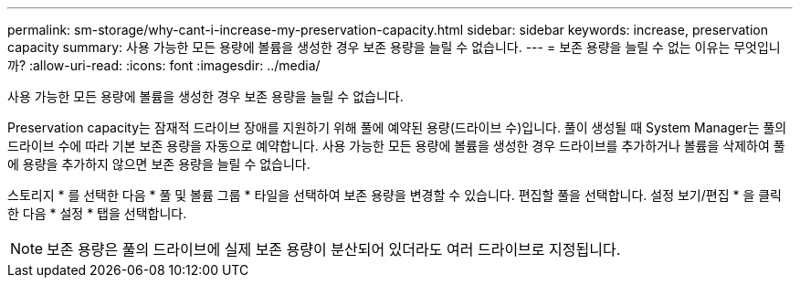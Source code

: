 ---
permalink: sm-storage/why-cant-i-increase-my-preservation-capacity.html 
sidebar: sidebar 
keywords: increase, preservation capacity 
summary: 사용 가능한 모든 용량에 볼륨을 생성한 경우 보존 용량을 늘릴 수 없습니다. 
---
= 보존 용량을 늘릴 수 없는 이유는 무엇입니까?
:allow-uri-read: 
:icons: font
:imagesdir: ../media/


[role="lead"]
사용 가능한 모든 용량에 볼륨을 생성한 경우 보존 용량을 늘릴 수 없습니다.

Preservation capacity는 잠재적 드라이브 장애를 지원하기 위해 풀에 예약된 용량(드라이브 수)입니다. 풀이 생성될 때 System Manager는 풀의 드라이브 수에 따라 기본 보존 용량을 자동으로 예약합니다. 사용 가능한 모든 용량에 볼륨을 생성한 경우 드라이브를 추가하거나 볼륨을 삭제하여 풀에 용량을 추가하지 않으면 보존 용량을 늘릴 수 없습니다.

스토리지 * 를 선택한 다음 * 풀 및 볼륨 그룹 * 타일을 선택하여 보존 용량을 변경할 수 있습니다. 편집할 풀을 선택합니다. 설정 보기/편집 * 을 클릭한 다음 * 설정 * 탭을 선택합니다.

[NOTE]
====
보존 용량은 풀의 드라이브에 실제 보존 용량이 분산되어 있더라도 여러 드라이브로 지정됩니다.

====